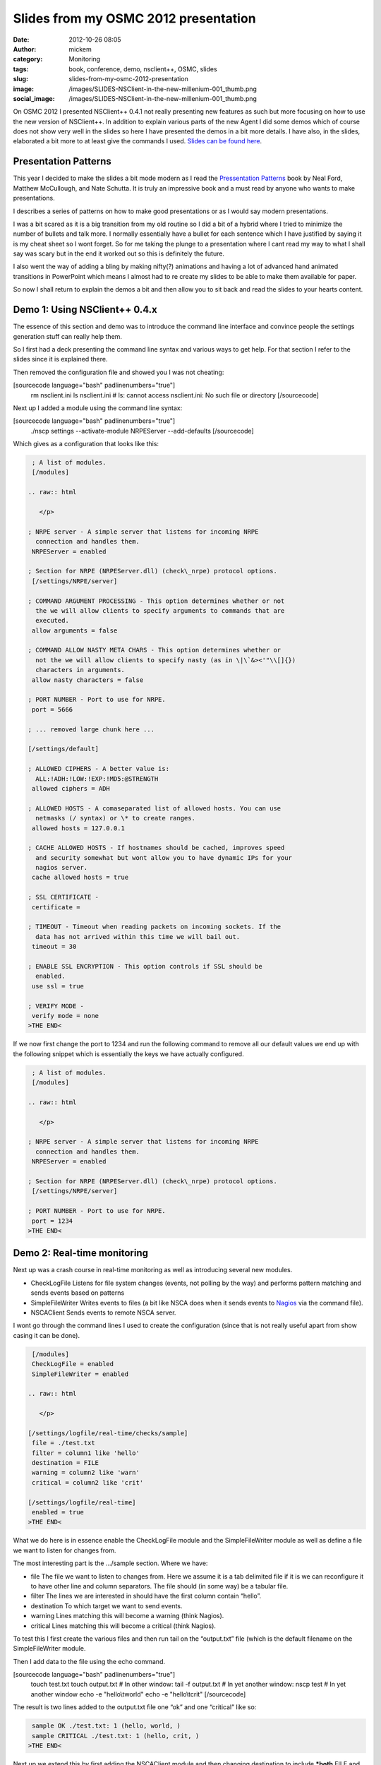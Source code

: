 Slides from my OSMC 2012 presentation
#####################################
:date: 2012-10-26 08:05
:author: mickem
:category: Monitoring
:tags: book, conference, demo, nsclient++, OSMC, slides
:slug: slides-from-my-osmc-2012-presentation
:image: /images/SLIDES-NSClient-in-the-new-millenium-001_thumb.png
:social_image: /images/SLIDES-NSClient-in-the-new-millenium-001_thumb.png

On OSMC 2012
I presented NSClient++ 0.4.1 not really presenting new features as such
but more focusing on how to use the new version of NSClient++. In
addition to explain various parts of the new Agent I did some demos
which of course does not show very well in the slides so here I have
presented the demos in a bit more details. I have also, in the slides,
elaborated a bit more to at least give the commands I used. `Slides can
be found
here </images/NSClient++-in-the-new-millenium-WEBFRIENDLY.pptx>`__.

.. PELICAN_END_SUMMARY

Presentation Patterns
---------------------

|image1|\ This year I decided to make the slides a bit mode modern as I
read the `Pressentation Patterns <http://presentationpatterns.com/>`__
book by Neal Ford, Matthew McCullough, and Nate Schutta. It is truly an
impressive book and a must read by anyone who wants to make
presentations.

I describes a series of patterns on how to make good presentations or as
I would say modern presentations.

I was a bit scared as it is a big transition from my old routine so I
did a bit of a hybrid where I tried to minimize the number of bullets
and talk more. I normally essentially have a bullet for each sentence
which I have justified by saying it is my cheat sheet so I wont forget.
So for me taking the plunge to a presentation where I cant read my way
to what I shall say was scary but in the end it worked out so this is
definitely the future.

I also went the way of adding a bling by making nifty(?) animations and
having a lot of advanced hand animated transitions in PowerPoint which
means I almost had to re create my slides to be able to make them
available for paper.

So now I shall return to explain the demos a bit and then allow you to
sit back and read the slides to your hearts content.

Demo 1: Using NSClient++ 0.4.x
------------------------------

The essence of this section and demo was to introduce the command line
interface and convince people the settings generation stuff can really
help them.

So I first had a deck presenting the command line syntax and various
ways to get help. For that section I refer to the slides since it is
explained there.

Then removed the configuration file and showed you I was not cheating:

[sourcecode language="bash" padlinenumbers="true"]
 rm nsclient.ini
 ls nsclient.ini
 # ls: cannot access nsclient.ini: No such file or directory
 [/sourcecode]

Next up I added a module using the command line syntax:

[sourcecode language="bash" padlinenumbers="true"]
 ./nscp settings --activate-module NRPEServer --add-defaults
 [/sourcecode]

Which gives as a configuration that looks like this:

.. code-block:: text

     ; A list of modules.
     [/modules]
    
    .. raw:: html
    
       </p>
    
    ; NRPE server - A simple server that listens for incoming NRPE
      connection and handles them.
     NRPEServer = enabled
    
    ; Section for NRPE (NRPEServer.dll) (check\_nrpe) protocol options.
     [/settings/NRPE/server]
    
    ; COMMAND ARGUMENT PROCESSING - This option determines whether or not
      the we will allow clients to specify arguments to commands that are
      executed.
     allow arguments = false
    
    ; COMMAND ALLOW NASTY META CHARS - This option determines whether or
      not the we will allow clients to specify nasty (as in \|\`&><'"\\[]{})
      characters in arguments.
     allow nasty characters = false
    
    ; PORT NUMBER - Port to use for NRPE.
     port = 5666
    
    ; ... removed large chunk here ...
    
    [/settings/default]
    
    ; ALLOWED CIPHERS - A better value is:
      ALL:!ADH:!LOW:!EXP:!MD5:@STRENGTH
     allowed ciphers = ADH
    
    ; ALLOWED HOSTS - A comaseparated list of allowed hosts. You can use
      netmasks (/ syntax) or \* to create ranges.
     allowed hosts = 127.0.0.1
    
    ; CACHE ALLOWED HOSTS - If hostnames should be cached, improves speed
      and security somewhat but wont allow you to have dynamic IPs for your
      nagios server.
     cache allowed hosts = true
    
    ; SSL CERTIFICATE -
     certificate =
    
    ; TIMEOUT - Timeout when reading packets on incoming sockets. If the
      data has not arrived within this time we will bail out.
     timeout = 30
    
    ; ENABLE SSL ENCRYPTION - This option controls if SSL should be
      enabled.
     use ssl = true
    
    ; VERIFY MODE -
     verify mode = none
    >THE END<

If we now first change the port to 1234 and run the following command to
remove all our default values we end up with the following snippet which
is essentially the keys we have actually configured.

.. code-block:: text

     ; A list of modules.
     [/modules]
    
    .. raw:: html
    
       </p>
    
    ; NRPE server - A simple server that listens for incoming NRPE
      connection and handles them.
     NRPEServer = enabled
    
    ; Section for NRPE (NRPEServer.dll) (check\_nrpe) protocol options.
     [/settings/NRPE/server]
    
    ; PORT NUMBER - Port to use for NRPE.
     port = 1234
    >THE END<

Demo 2: Real-time monitoring
----------------------------

Next up was a crash course in real-time monitoring as well as
introducing several new modules.

-  CheckLogFile
   Listens for file system changes (events, not polling by the way) and
   performs pattern matching and sends events based on patterns
-  SimpleFileWriter
   Writes events to files (a bit like NSCA does when it sends events to
   `Nagios <http://www.nagios.org/>`__ via the command file).
-  NSCAClient
   Sends events to remote NSCA server.

I wont go through the command lines I used to create the configuration
(since that is not really useful apart from show casing it can be done).

.. code-block:: text

     [/modules]
     CheckLogFile = enabled
     SimpleFileWriter = enabled
    
    .. raw:: html
    
       </p>
    
    [/settings/logfile/real-time/checks/sample]
     file = ./test.txt
     filter = column1 like 'hello'
     destination = FILE
     warning = column2 like 'warn'
     critical = column2 like 'crit'
    
    [/settings/logfile/real-time]
     enabled = true
    >THE END<

What we do here is in essence enable the CheckLogFile module and the
SimpleFileWriter module as well as define a file we want to listen for
changes from.

The most interesting part is the …/sample section. Where we have:

-  file
   The file we want to listen to changes from. Here we assume it is a
   tab delimited file if it is we can reconfigure it to have other line
   and column separators. The file should (in some way) be a tabular
   file.
-  filter
   The lines we are interested in should have the first column contain
   “hello”.
-  destination
   To which target we want to send events.
-  warning
   Lines matching this will become a warning (think Nagios).
-  critical
   Lines matching this will become a critical (think Nagios).

To test this I first create the various files and then run tail on the
“output.txt” file (which is the default filename on the SimpleFileWriter
module.

Then I add data to the file using the echo command.

[sourcecode language="bash" padlinenumbers="true"]
 touch test.txt
 touch output.txt
 # In other window:
 tail -f output.txt
 # In yet another window:
 nscp test
 # In yet another window
 echo -e "hello\\tworld"
 echo -e "hello\\tcrit"
 [/sourcecode]

The result is two lines added to the output.txt file one “ok” and one
“critical” like so:

.. code-block:: text

     sample OK ./test.txt: 1 (hello, world, )
     sample CRITICAL ./test.txt: 1 (hello, crit, )
    >THE END<

Next up we extend this by first adding the NSCAClient module and then
changing destination to include ***both** FILE and NSCA* which gives us
the following configuration:

.. code-block:: text

     [/modules]
     CheckLogFile = enabled
     SimpleFileWriter = enabled
     NSCAClient = enabled
    
    .. raw:: html
    
       </p>
    
    [/settings/logfile/real-time/checks/sample]
     file = ./test.txt
     filter = column1 like 'hello'
     destination = FILE,NSCA
     warning = column2 like 'warn'
     critical = column2 like 'crit'
    
    [/settings/logfile/real-time]
     enabled = true
    
    [/settings/NSCA/client/targets/default]
     address = 127.0.0.1
     encryption = xor
     password = secret
    >THE END<

The result from repeating the above commands are now we in addition to
get lines in output.txt also gets events sent to our NSCA server.

Demo 3: Passive real-time checks via NRPE
-----------------------------------------

This module introduced yet another new module called SimpleCache which
stores events for checking via NRPE. This module requires very little
configuration (out of the box) so we merely enabled it but also changed
the destination to send to FILE, NSCA and no also CACHE:

.. code-block:: text

     [/modules]
     CheckLogFile = enabled
     SimpleFileWriter = enabled
     NSCAClient = enabled
     SimpleCache = enabled
    
    .. raw:: html
    
       </p>
    
    [/settings/logfile/real-time/checks/sample]
     file = ./test.txt
     filter = column1 like 'hello'
     destination = FILE,NSCA,CACHE
     warning = column2 like 'warn'
     critical = column2 like 'crit'
    
    [/settings/logfile/real-time]
     enabled = true
    
    [/settings/NSCA/client/targets/default]
     address = 127.0.0.1
     encryption = xor
     password = secret
    >THE END<

What we did now was again run the sample commands to add lines to our
file and NSCA. After which we did an active check from the command line
(in the NSClient++ window).

[sourcecode language="bash"]
 nscp test
 ...
 check_cache index=sample
 OK:./test.txt: 1 (hello, world, )
 [/sourcecode]

And that was pretty much it really… Now all that’s left, if you have not
done so already, is to browse through the
`slides </images/NSClient++-in-the-new-millenium-WEBFRIENDLY.pptx>`__
and hopefully you will then be ready to go with NSClient++ 0.4.1.

Attachments:
------------

.. |SLIDES - NSClient in the new millenium - 001| image:: /images/SLIDES-NSClient-in-the-new-millenium-001_thumb.png
   :target: /images/SLIDES-NSClient-in-the-new-millenium-001.png
.. |image1| image:: http://presentationpatterns.com/images/module/home/book-cover.jpg

